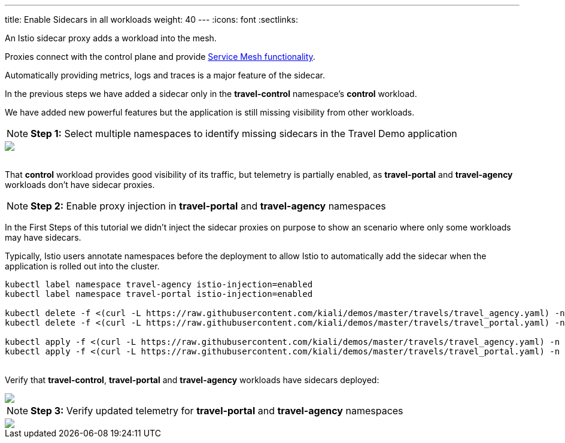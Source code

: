 ---
title: Enable Sidecars in all workloads
weight: 40
---
:icons: font
:sectlinks:

An Istio sidecar proxy adds a workload into the mesh.

Proxies connect with the control plane and provide https://istio.io/latest/docs/concepts/what-is-istio/#why-use-istio[Service Mesh functionality, window="_blank"].

Automatically providing metrics, logs and traces is a major feature of the sidecar.

In the previous steps we have added a sidecar only in the *travel-control* namespace's *control* workload.

We have added new powerful features but the application is still missing visibility from other workloads.

NOTE: *Step 1:* Select multiple namespaces to identify missing sidecars in the Travel Demo application
++++
<a class="image-popup-fit-height" href="/images/tutorial/04-01-missing-sidecars.png" title="Missing Sidecars">
    <img src="/images/tutorial/04-01-missing-sidecars.png" style="display:block;margin: 0 auto;" />
</a>
++++

{nbsp} +
That *control* workload provides good visibility of its traffic, but telemetry is partially enabled, as *travel-portal* and *travel-agency* workloads don't have sidecar proxies.

NOTE: *Step 2:* Enable proxy injection in *travel-portal* and *travel-agency* namespaces

In the First Steps of this tutorial we didn't inject the sidecar proxies on purpose to show an scenario where only some workloads may have sidecars.

Typically, Istio users annotate namespaces before the deployment to allow Istio to automatically add the sidecar when the application is rolled out into the cluster.

[source,bash]
----
kubectl label namespace travel-agency istio-injection=enabled
kubectl label namespace travel-portal istio-injection=enabled

kubectl delete -f <(curl -L https://raw.githubusercontent.com/kiali/demos/master/travels/travel_agency.yaml) -n travel-agency
kubectl delete -f <(curl -L https://raw.githubusercontent.com/kiali/demos/master/travels/travel_portal.yaml) -n travel-portal

kubectl apply -f <(curl -L https://raw.githubusercontent.com/kiali/demos/master/travels/travel_agency.yaml) -n travel-agency
kubectl apply -f <(curl -L https://raw.githubusercontent.com/kiali/demos/master/travels/travel_portal.yaml) -n travel-portal
----

{nbsp} +
Verify that *travel-control*, *travel-portal* and *travel-agency* workloads have sidecars deployed:
++++
<a class="image-popup-fit-height" href="/images/tutorial/04-01-updated-workloads.png" title="Updated Workloads">
    <img src="/images/tutorial/04-01-updated-workloads.png" style="display:block;margin: 0 auto;" />
</a>
++++

NOTE: *Step 3:* Verify updated telemetry for *travel-portal* and *travel-agency* namespaces
++++
<a class="image-popup-fit-height" href="/images/tutorial/04-01-updated-telemetry.png" title="Updated Telemetry">
    <img src="/images/tutorial/04-01-updated-telemetry.png" style="display:block;margin: 0 auto;" />
</a>
++++